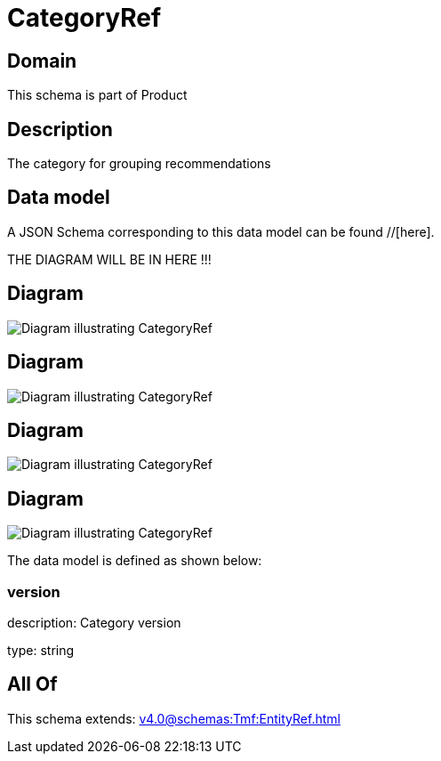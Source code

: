 = CategoryRef

[#domain]
== Domain

This schema is part of Product

[#description]
== Description
The category for grouping recommendations


[#data_model]
== Data model

A JSON Schema corresponding to this data model can be found //[here].

THE DIAGRAM WILL BE IN HERE !!!

[#diagram]
== Diagram
image::Resource_ServiceCategoryRef.png[Diagram illustrating CategoryRef]

[#diagram]
== Diagram
image::Resource_EntityCategoryRef.png[Diagram illustrating CategoryRef]

[#diagram]
== Diagram
image::Resource_CategoryRef.png[Diagram illustrating CategoryRef]

[#diagram]
== Diagram
image::Resource_ResourceCategoryRef.png[Diagram illustrating CategoryRef]


The data model is defined as shown below:


=== version
description: Category version

type: string


[#all_of]
== All Of

This schema extends: xref:v4.0@schemas:Tmf:EntityRef.adoc[]
